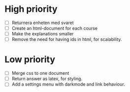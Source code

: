 * High priority
- [ ] Returnera enheten med svaret
- [ ] Create an html-document for each course
- [ ] Make the explanations smaller
- [ ] Remove the need for having ids in html, for scalability.


* Low priority
- [ ] Merge css to one document
- [ ] Return answer as latex, for styling.
- [ ] Add a settings menu with darkmode and link behaviour.

